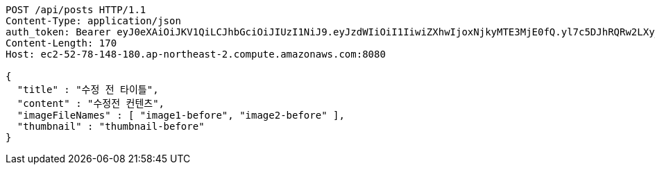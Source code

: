 [source,http,options="nowrap"]
----
POST /api/posts HTTP/1.1
Content-Type: application/json
auth_token: Bearer eyJ0eXAiOiJKV1QiLCJhbGciOiJIUzI1NiJ9.eyJzdWIiOiI1IiwiZXhwIjoxNjkyMTE3MjE0fQ.yl7c5DJhRQRw2LXy_eJ_WJbqjkz3jnJLrnMvamNLw74
Content-Length: 170
Host: ec2-52-78-148-180.ap-northeast-2.compute.amazonaws.com:8080

{
  "title" : "수정 전 타이틀",
  "content" : "수정전 컨텐츠",
  "imageFileNames" : [ "image1-before", "image2-before" ],
  "thumbnail" : "thumbnail-before"
}
----